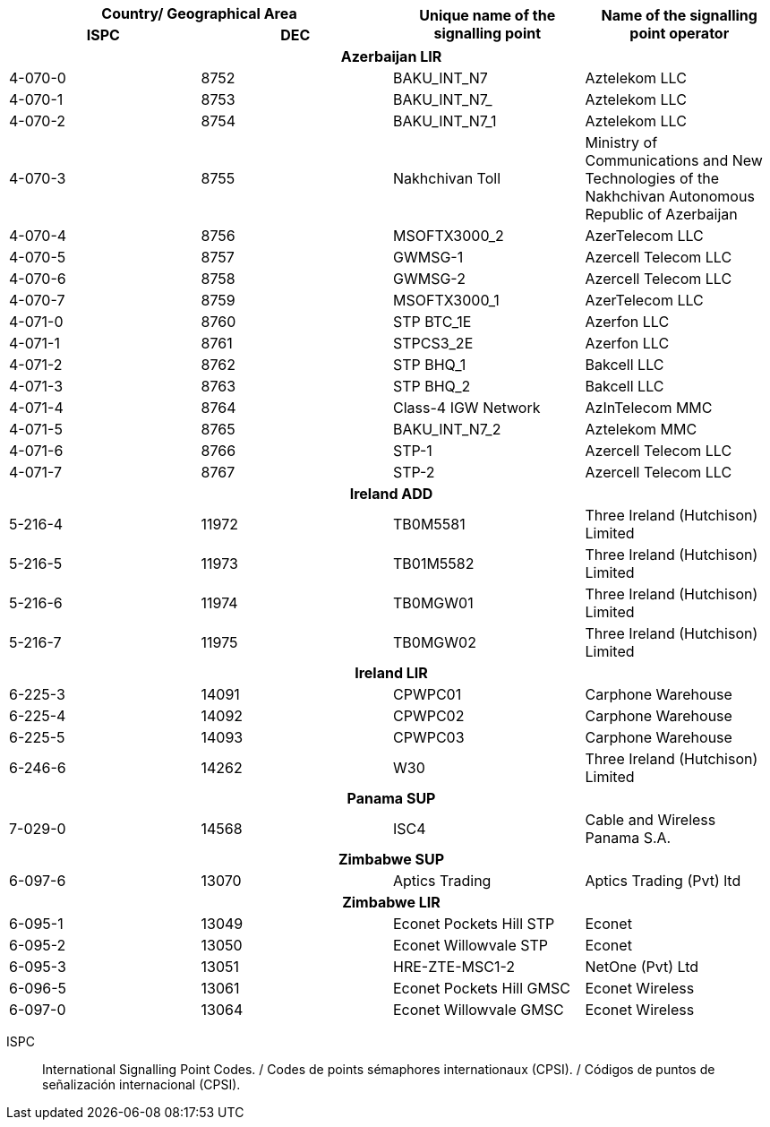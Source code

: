|===
2+h| Country/ Geographical Area .2+h| Unique name of the signalling point .2+h| Name of the signalling point operator
h| ISPC h| DEC

4+h| *Azerbaijan LIR*
| 4-070-0 | 8752 | BAKU_INT_N7 | Aztelekom LLC
| 4-070-1 | 8753 | BAKU_INT_N7_ | Aztelekom LLC
| 4-070-2 | 8754 | BAKU_INT_N7_1 | Aztelekom LLC
| 4-070-3 | 8755 | Nakhchivan Toll | Ministry of Communications and New Technologies of the Nakhchivan Autonomous Republic of Azerbaijan
| 4-070-4 | 8756 | MSOFTX3000_2 | AzerTelecom LLC
| 4-070-5 | 8757 | GWMSG-1 | Azercell Telecom LLC
| 4-070-6 | 8758 | GWMSG-2 | Azercell Telecom LLC
| 4-070-7 | 8759 | MSOFTX3000_1 | AzerTelecom LLC
| 4-071-0 | 8760 | STP BTC_1E | Azerfon LLC
| 4-071-1 | 8761 | STPCS3_2E | Azerfon LLC
| 4-071-2 | 8762 | STP BHQ_1 | Bakcell LLC
| 4-071-3 | 8763 | STP BHQ_2 | Bakcell LLC
| 4-071-4 | 8764 | Class-4 IGW Network | AzInTelecom MMC
| 4-071-5 | 8765 | BAKU_INT_N7_2 | Aztelekom MMC
| 4-071-6 | 8766 | STP-1 | Azercell Telecom LLC
| 4-071-7 | 8767 | STP-2 | Azercell Telecom LLC
4+h| *Ireland ADD*
| 5-216-4 | 11972 | TB0M5581 | Three Ireland (Hutchison) Limited
| 5-216-5 | 11973 | TB01M5582 | Three Ireland (Hutchison) Limited
| 5-216-6 | 11974 | TB0MGW01 | Three Ireland (Hutchison) Limited
| 5-216-7 | 11975 | TB0MGW02 | Three Ireland (Hutchison) Limited
4+h| *Ireland LIR*
| 6-225-3 | 14091 | CPWPC01 | Carphone Warehouse
| 6-225-4 | 14092 | CPWPC02 | Carphone Warehouse
| 6-225-5 | 14093 | CPWPC03 | Carphone Warehouse
| 6-246-6 | 14262 | W30 | Three Ireland (Hutchison) Limited
4+h| *Panama SUP*
| 7-029-0 | 14568 | ISC4 | Cable and Wireless Panama S.A.
4+h| *Zimbabwe SUP*
| 6-097-6 | 13070 | Aptics Trading | Aptics Trading (Pvt) ltd
4+h| *Zimbabwe LIR*
| 6-095-1 | 13049 | Econet Pockets Hill STP | Econet
| 6-095-2 | 13050 | Econet Willowvale STP | Econet
| 6-095-3 | 13051 | HRE-ZTE-MSC1-2 | NetOne (Pvt) Ltd
| 6-096-5 | 13061 | Econet Pockets Hill GMSC | Econet Wireless
| 6-097-0 | 13064 | Econet Willowvale GMSC | Econet Wireless

|===

ISPC:: International Signalling Point Codes. / Codes de points sémaphores internationaux (CPSI). / Códigos de puntos de señalización internacional (CPSI).
